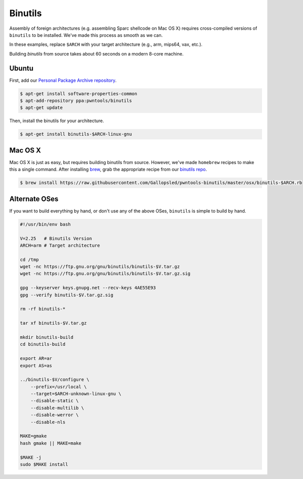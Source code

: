 Binutils
-------------

Assembly of foreign architectures (e.g. assembling Sparc shellcode on
Mac OS X) requires cross-compiled versions of ``binutils`` to be
installed. We've made this process as smooth as we can.

In these examples, replace ``$ARCH`` with your target architecture (e.g., arm, mips64, vax, etc.).

Building `binutils` from source takes about 60 seconds on a modern 8-core machine.

Ubuntu
^^^^^^^^^^^^^^^^
First, add our `Personal Package Archive repository <http://binutils.pwntools.com>`__.

.. code-block:: bash

    $ apt-get install software-properties-common
    $ apt-add-repository ppa:pwntools/binutils
    $ apt-get update

Then, install the binutils for your architecture.

.. code-block:: bash

    $ apt-get install binutils-$ARCH-linux-gnu

Mac OS X
^^^^^^^^^^^^^^^^

Mac OS X is just as easy, but requires building binutils from source.
However, we've made ``homebrew`` recipes to make this a single command.
After installing `brew <http://brew.sh>`__, grab the appropriate
recipe from our `binutils
repo <https://github.com/Gallopsled/pwntools-binutils/>`__.

.. code-block:: bash

    $ brew install https://raw.githubusercontent.com/Gallopsled/pwntools-binutils/master/osx/binutils-$ARCH.rb

Alternate OSes
^^^^^^^^^^^^^^^^

If you want to build everything by hand, or don't use any of the above
OSes, ``binutils`` is simple to build by hand.

.. code-block:: bash

    #!/usr/bin/env bash

    V=2.25   # Binutils Version
    ARCH=arm # Target architecture

    cd /tmp
    wget -nc https://ftp.gnu.org/gnu/binutils/binutils-$V.tar.gz
    wget -nc https://ftp.gnu.org/gnu/binutils/binutils-$V.tar.gz.sig

    gpg --keyserver keys.gnupg.net --recv-keys 4AE55E93
    gpg --verify binutils-$V.tar.gz.sig

    rm -rf binutils-*

    tar xf binutils-$V.tar.gz

    mkdir binutils-build
    cd binutils-build

    export AR=ar
    export AS=as

    ../binutils-$V/configure \
        --prefix=/usr/local \
        --target=$ARCH-unknown-linux-gnu \
        --disable-static \
        --disable-multilib \
        --disable-werror \
        --disable-nls

    MAKE=gmake
    hash gmake || MAKE=make

    $MAKE -j
    sudo $MAKE install

